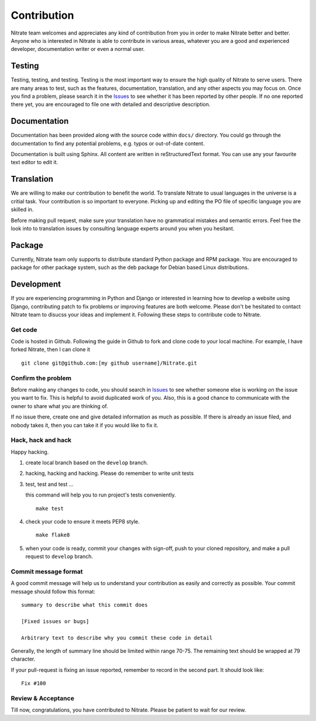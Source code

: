 .. _contribution:


Contribution
============

Nitrate team welcomes and appreciates any kind of contribution from you in
order to make Nitrate better and better. Anyone who is interested in Nitrate is
able to contribute in various areas, whatever you are a good and experienced
developer, documentation writer or even a normal user.


Testing
-------

Testing, testing, and testing. Testing is the most important way to ensure the
high quality of Nitrate to serve users. There are many areas to test, such as
the features, documentation, translation, and any other aspects you may focus
on. Once you find a problem, please search it in the `Issues`_ to see whether
it has been reported by other people. If no one reported there yet, you are
encouraged to file one with detailed and descriptive description.


Documentation
-------------

Documentation has been provided along with the source code within ``docs/``
directory. You could go through the documentation to find any potential
problems, e.g. typos or out-of-date content.

Documentation is built using Sphinx. All content are written in
reStructuredText format. You can use any your favourite text editor to edit it.


Translation
-----------

We are willing to make our contribution to benefit the world. To translate
Nitrate to usual languages in the universe is a critial task. Your contribution
is so important to everyone. Picking up and editing the PO file of specific
language you are skilled in.

Before making pull request, make sure your translation have no grammatical
mistakes and semantic errors. Feel free the look into to translation issues by
consulting language experts around you when you hesitant.


Package
-------

Currently, Nitrate team only supports to distribute standard Python package
and RPM package. You are encouraged to package for other package system, such
as the deb package for Debian based Linux distributions.


Development
-----------

If you are experiencing programming in Python and Django or interested in
learning how to develop a website using Django, contributing patch to fix
problems or improving features are both welcome. Please don't be hesitated to
contact Nitrate team to disucss your ideas and implement it. Following these
steps to contribute code to Nitrate.


Get code
~~~~~~~~

Code is hosted in Github. Following the guide in Github to fork and clone
code to your local machine. For example, I have forked Nitrate, then I can
clone it

::

    git clone git@github.com:[my github username]/Nitrate.git


Confirm the problem
~~~~~~~~~~~~~~~~~~~

Before making any changes to code, you should search in `Issues`_ to see
whether someone else is working on the issue you want to fix. This is helpful
to avoid duplicated work of you. Also, this is a good chance to communicate
with the owner to share what you are thinking of.

If no issue there, create one and give detailed information as much as
possible. If there is already an issue filed, and nobody takes it, then you can
take it if you would like to fix it.


Hack, hack and hack
~~~~~~~~~~~~~~~~~~~

Happy hacking.

#. create local branch based on the ``develop`` branch.

#. hacking, hacking and hacking. Please do remember to write unit tests

#. test, test and test ...

   this command will help you to run project's tests conveniently.

   ::

       make test

#. check your code to ensure it meets PEP8 style.

   ::

       make flake8

#. when your code is ready, commit your changes with sign-off, push to your
   cloned repository, and make a pull request to ``develop`` branch.


Commit message format
~~~~~~~~~~~~~~~~~~~~~

A good commit message will help us to understand your contribution as easily
and correctly as possible. Your commit message should follow this format::

    summary to describe what this commit does

    [Fixed issues or bugs]

    Arbitrary text to describe why you commit these code in detail

Generally, the length of summary line should be limited within range 70-75. The
remaining text should be wrapped at 79 character.

If your pull-request is fixing an issue reported, remember to record in the
second part. It should look like::

    Fix #100


Review & Acceptance
~~~~~~~~~~~~~~~~~~~

Till now, congratulations, you have contributed to Nitrate. Please be patient
to wait for our review.

.. _Issues: https://github.com/Nitrate/Nitrate/issues
